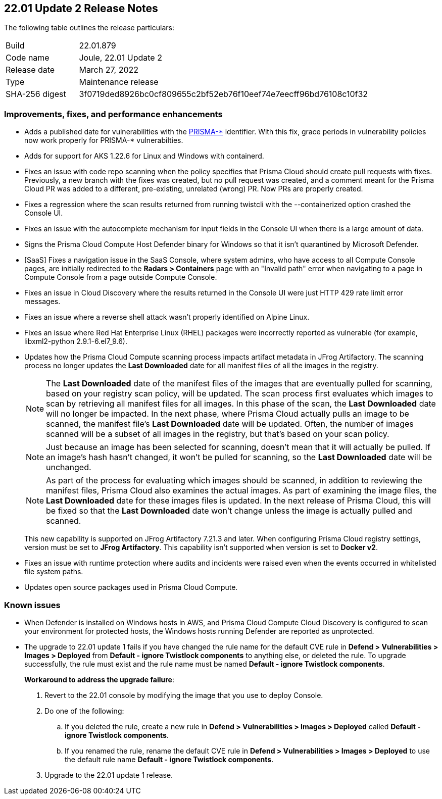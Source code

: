 == 22.01 Update 2 Release Notes

The following table outlines the release particulars:

[cols="1,4"]
|===
|Build
|22.01.879

|Code name
|Joule, 22.01 Update 2

|Release date
|March 27, 2022

|Type
|Maintenance release

|SHA-256 digest
|3f0719ded8926bc0cf809655c2bf52eb76f10eef74e7eecff96bd76108c10f32
|===

// Besides hosting the download on the Palo Alto Networks Customer Support Portal, we also support programmatic download (e.g., curl, wget) of the release directly from our CDN:
//
// LINK

=== Improvements, fixes, and performance enhancements

// #36519
* Adds a published date for vulnerabilities with the https://docs.paloaltonetworks.com/prisma/prisma-cloud/22-01/prisma-cloud-compute-edition-admin/vulnerability_management/prisma_cloud_vulnerability_feed.html[PRISMA-{asterisk}] identifier.
With this fix, grace periods in vulnerability policies now work properly for PRISMA-{asterisk} vulnerabilties.

// #36494
* Adds for support for AKS 1.22.6 for Linux and Windows with containerd.

// #36486
* Fixes an issue with code repo scanning when the policy specifies that Prisma Cloud should create pull requests with fixes.
Previously, a new branch with the fixes was created, but no pull request was created, and a comment meant for the Prisma Cloud PR was added to a different, pre-existing, unrelated (wrong) PR.
Now PRs are properly created.

// #36997
* Fixes a regression where the scan results returned from running twistcli with the --containerized option crashed the Console UI.

// #36620
* Fixes an issue with the autocomplete mechanism for input fields in the Console UI when there is a large amount of data.

// #36316
* Signs the Prisma Cloud Compute Host Defender binary for Windows so that it isn't quarantined by Microsoft Defender.

// #36227
* [SaaS] Fixes a navigation issue in the SaaS Console, where system admins, who have access to all Compute Console pages, are initially redirected to the *Radars > Containers* page with an "Invalid path" error when navigating to a page in Compute Console from a page outside Compute Console.

// #36073
* Fixes an issue in Cloud Discovery where the results returned in the Console UI were just HTTP 429 rate limit error messages.

// #37034
* Fixes an issue where a reverse shell attack wasn't properly identified on Alpine Linux.

// #35222
* Fixes an issue where Red Hat Enterprise Linux (RHEL) packages were incorrectly reported as vulnerable (for example, libxml2-python 2.9.1-6.el7_9.6).

// #32760
* Updates how the Prisma Cloud Compute scanning process impacts artifact metadata in JFrog Artifactory.
The scanning process no longer updates the *Last Downloaded* date for all manifest files of all the images in the registry.
+
NOTE: The *Last Downloaded* date of the manifest files of the images that are eventually pulled for scanning, based on your registry scan policy, will be updated.
The scan process first evaluates which images to scan by retrieving all manifest files for all images.
In this phase of the scan, the *Last Downloaded* date will no longer be impacted.
In the next phase, where Prisma Cloud actually pulls an image to be scanned, the manifest file's *Last Downloaded* date will be updated.
Often, the number of images scanned will be a subset of all images in the registry, but that's based on your scan policy.
+
NOTE: Just because an image has been selected for scanning, doesn't mean that it will actually be pulled.
If an image's hash hasn't changed, it won't be pulled for scanning, so the *Last Downloaded* date will be unchanged.
+
NOTE: As part of the process for evaluating which images should be scanned, in addition to reviewing the manifest files, Prisma Cloud also examines the actual images.
As part of examining the image files, the *Last Downloaded* date for these images files is updated.
In the next release of Prisma Cloud, this will be fixed so that the *Last Downloaded* date won't change unless the image is actually pulled and scanned.
+
This new capability is supported on JFrog Artifactory 7.21.3 and later.
When configuring Prisma Cloud registry settings, version must be set to *JFrog Artifactory*.
This capability isn't supported when version is set to  *Docker v2*.

// #25822
* Fixes an issue with runtime protection where audits and incidents were raised even when the events occurred in whitelisted file system paths.

// #37065, #36960, #36798
* Updates open source packages used in Prisma Cloud Compute.


=== Known issues

// #22837
* When Defender is installed on Windows hosts in AWS, and Prisma Cloud Compute Cloud Discovery is configured to scan your environment for protected hosts, the Windows hosts running Defender are reported as unprotected.

// PCSUP-8485 (on-prem only)
* The upgrade to 22.01 update 1 fails if you have changed the rule name for the default CVE rule in *Defend > Vulnerabilities > Images > Deployed* from *Default - ignore Twistlock components* to anything else, or deleted the rule.
To upgrade successfully, the rule must exist and the rule name must be named *Default - ignore Twistlock components*.
+
*Workaround to address the upgrade failure*:
+
. Revert to the 22.01 console by modifying the image that you use to deploy Console. 
. Do one of the following:
.. If you deleted the rule, create a new rule in *Defend > Vulnerabilities > Images > Deployed* called *Default - ignore Twistlock components*.
.. If you renamed the rule, rename the default CVE rule in *Defend > Vulnerabilities > Images > Deployed* to use the default rule name *Default - ignore Twistlock components*.
. Upgrade to the 22.01 update 1 release.
